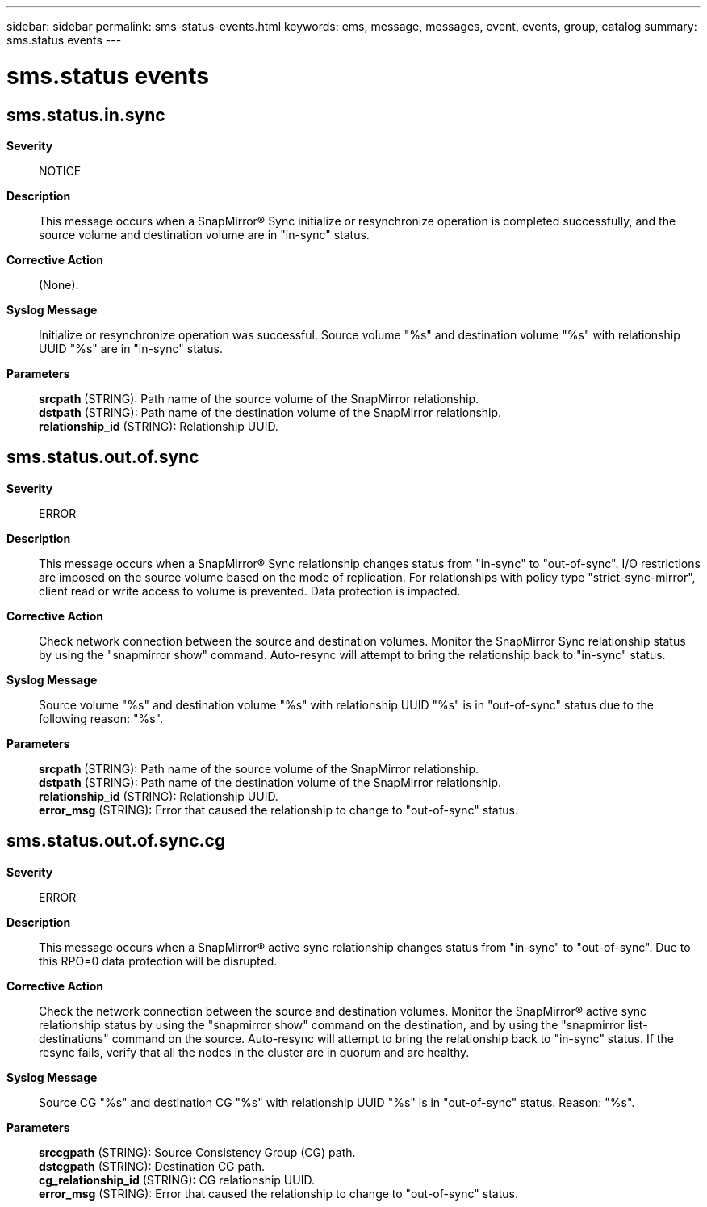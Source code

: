 ---
sidebar: sidebar
permalink: sms-status-events.html
keywords: ems, message, messages, event, events, group, catalog
summary: sms.status events
---

= sms.status events
:toc: macro
:toclevels: 1
:hardbreaks:
:nofooter:
:icons: font
:linkattrs:
:imagesdir: ./media/

== sms.status.in.sync
*Severity*::
NOTICE
*Description*::
This message occurs when a SnapMirror(R) Sync initialize or resynchronize operation is completed successfully, and the source volume and destination volume are in "in-sync" status.
*Corrective Action*::
(None).
*Syslog Message*::
Initialize or resynchronize operation was successful. Source volume "%s" and destination volume "%s" with relationship UUID "%s" are in "in-sync" status.
*Parameters*::
*srcpath* (STRING): Path name of the source volume of the SnapMirror relationship.
*dstpath* (STRING): Path name of the destination volume of the SnapMirror relationship.
*relationship_id* (STRING): Relationship UUID.

== sms.status.out.of.sync
*Severity*::
ERROR
*Description*::
This message occurs when a SnapMirror(R) Sync relationship changes status from "in-sync" to "out-of-sync". I/O restrictions are imposed on the source volume based on the mode of replication. For relationships with policy type "strict-sync-mirror", client read or write access to volume is prevented. Data protection is impacted.
*Corrective Action*::
Check network connection between the source and destination volumes. Monitor the SnapMirror Sync relationship status by using the "snapmirror show" command. Auto-resync will attempt to bring the relationship back to "in-sync" status.
*Syslog Message*::
Source volume "%s" and destination volume "%s" with relationship UUID "%s" is in "out-of-sync" status due to the following reason: "%s".
*Parameters*::
*srcpath* (STRING): Path name of the source volume of the SnapMirror relationship.
*dstpath* (STRING): Path name of the destination volume of the SnapMirror relationship.
*relationship_id* (STRING): Relationship UUID.
*error_msg* (STRING): Error that caused the relationship to change to "out-of-sync" status.

== sms.status.out.of.sync.cg
*Severity*::
ERROR
*Description*::
This message occurs when a SnapMirror(R) active sync relationship changes status from "in-sync" to "out-of-sync". Due to this RPO=0 data protection will be disrupted.
*Corrective Action*::
Check the network connection between the source and destination volumes. Monitor the SnapMirror(R) active sync relationship status by using the "snapmirror show" command on the destination, and by using the "snapmirror list-destinations" command on the source. Auto-resync will attempt to bring the relationship back to "in-sync" status. If the resync fails, verify that all the nodes in the cluster are in quorum and are healthy.
*Syslog Message*::
Source CG "%s" and destination CG "%s" with relationship UUID "%s" is in "out-of-sync" status. Reason: "%s".
*Parameters*::
*srccgpath* (STRING): Source Consistency Group (CG) path.
*dstcgpath* (STRING): Destination CG path.
*cg_relationship_id* (STRING): CG relationship UUID.
*error_msg* (STRING): Error that caused the relationship to change to "out-of-sync" status.
